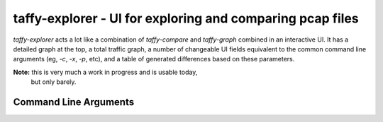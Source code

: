 taffy-explorer - UI for exploring and comparing pcap files
==========================================================

`taffy-explorer` acts a lot like a combination of `taffy-compare` and
`taffy-graph` combined in an interactive UI.  It has a detailed graph
at the top, a total traffic graph, a number of changeable UI fields
equivalent to the common command line arguments (eg, *-c*, *-x*, *-p*,
etc), and a table of generated differences based on these parameters.

**Note:** this is very much a work in progress and is usable today,
 but only barely.

Command Line Arguments
^^^^^^^^^^^^^^^^^^^^^^

.. sphinx_argparse_cli::
   :module: traffic_taffy.tools.explore
   :func: parse_args
   :hook:
   :prog: taffy-explorer
